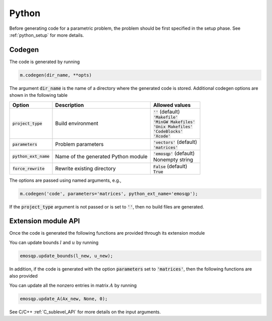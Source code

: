 Python
======

Before generating code for a parametric problem, the problem should be first
specified in the setup phase. See :ref:`python_setup` for more details.


Codegen
-------
The code is generated by running

.. code:: python

    m.codegen(dir_name, **opts)

The argument :code:`dir_name` is the name of a directory where the generated
code is stored.
Additional codegen options are shown in the following table

+-------------------------+-------------------------------------+--------------------------------+
| Option                  | Description                         | Allowed values                 |
+=========================+=====================================+================================+
| :code:`project_type`    | Build environment                   | | :code:`''` (default)         |
|                         |                                     | | :code:`'Makefile'`           |
|                         |                                     | | :code:`'MinGW Makefiles'`    |
|                         |                                     | | :code:`'Unix Makefiles'`     |
|                         |                                     | | :code:`'CodeBlocks'`         |
|                         |                                     | | :code:`'Xcode'`              |
+-------------------------+-------------------------------------+--------------------------------+
| :code:`parameters`      | Problem parameters                  | | :code:`'vectors'` (default)  |
|                         |                                     | | :code:`'matrices'`           |
+-------------------------+-------------------------------------+--------------------------------+
| :code:`python_ext_name` | Name of the generated Python module | | :code:`'emosqp'` (default)   |
|                         |                                     | | Nonempty string              |
+-------------------------+-------------------------------------+--------------------------------+
| :code:`force_rewrite`   | Rewrite existing directory          | | :code:`False` (default)      |
|                         |                                     | | :code:`True`                 |
+-------------------------+-------------------------------------+--------------------------------+

The options are passed using named arguments, e.g.,

.. code:: python

    m.codegen('code', parameters='matrices', python_ext_name='emosqp');

If the :code:`project_type` argument is not passed or is set to :code:`''`,
then no build files are generated.



Extension module API
--------------------
Once the code is generated the following functions are provided through its extension module


.. py:function:: solve()
   :noindex:

   Solve the problem.

   :rtype: tuple
   :return: Primal solution, dual solution, status value,
            number of iteration, runtime


.. py:function:: update_lin_cost(q_new)
   :noindex:

   Update linear cost.

   :param ndarray q_new: New linear cost vector


.. py:function:: update_lower_bound(l_new)
   :noindex:

   Update lower bound in the constraints.

   :param ndarray l_new: New lower bound vector


.. py:function:: update_upper_bound(u_new)
   :noindex:

   Update upper bound in the constraints.

   :param ndarray u_new: New upper bound vector


.. py:function:: update_bounds(l_new, u_new)
   :noindex:

   Update lower and upper bounds in the constraints.

   :param ndarray l_new: New lower bound vector
   :param ndarray u_new: New upper bound vector

You can update bounds :math:`l` and :math:`u` by running

.. code:: python

    emosqp.update_bounds(l_new, u_new);

In addition, if the code is generated with the option :code:`parameters` set to
:code:`'matrices'`, then the following functions are also provided


.. py:function:: update_P(Px, Px_idx, Px_n)
    :noindex:

  Update nonzero entries of the quadratic cost matrix.

  :param ndarray Px: Values of entries to be updated
  :param ndarray Px_idx: Indices of entries to be updated. Pass :code:`None` if
                         all the indices are to be updated
  :param int Px_n: Number of entries to be updated. Used only if Px_idx is not
                   :code:`None`.


.. py:function:: update_A(Ax, Ax_idx, Ax_n)
    :noindex:
  Update nonzero entries of the constraint matrix.

  :param ndarray Ax: Values of entries to be updated
  :param ndarray Ax_idx: Indices of entries to be updated. Pass :code:`None` if
                         all the indices are to be updated
  :param int Ax_n: Number of entries to be updated. Used only if Ax_idx is not
                   :code:`None`.


.. py:function:: update_P_A(Px, Px_idx, Px_n, Ax, Ax_idx, Ax_n)
    :noindex:

  Update nonzero entries of the quadratic cost and constraint matrices.

  :param ndarray Px: Values of entries to be updated
  :param ndarray Px_idx: Indices of entries to be updated. Pass :code:`None` if
                         all the indices are to be updated
  :param int Px_n: Number of entries to be updated. Used only if Px_idx is not
                   :code:`None`.
  :param ndarray Ax: Values of entries to be updated
  :param ndarray Ax_idx: Indices of entries to be updated. Pass :code:`None` if
                         all the indices are to be updated
  :param int Ax_n: Number of entries to be updated. Used only if Ax_idx is not
                   :code:`None`.


You can update all the nonzero entries in matrix :math:`A` by running

.. code:: python

    emosqp.update_A(Ax_new, None, 0);

See C/C++ :ref:`C_sublevel_API` for more details on the input arguments.
